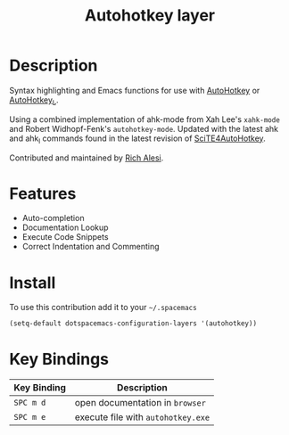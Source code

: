 #+TITLE: Autohotkey layer
#+HTML_HEAD_EXTRA: <link rel="stylesheet" type="text/css" href="../../../css/readtheorg.css" />

[[file:img/ahk.png]]

* Table of Contents                                         :TOC_4_org:noexport:
 - [[Description][Description]]
 - [[Features][Features]]
 - [[Install][Install]]
 - [[Key Bindings][Key Bindings]]

* Description

Syntax highlighting and Emacs functions for use with [[http://www.autohotkey.com][AutoHotkey]] or
[[http://ahkscript.org][AutoHotkey_L]].

Using a combined implementation of ahk-mode from Xah Lee's =xahk-mode=
and Robert Widhopf-Fenk's =autohotkey-mode=.  Updated with the latest
ahk and ahk_l commands found in the latest revision of
[[http://fincs.ahk4.net/scite4ahk/][SciTE4AutoHotkey]].

Contributed and maintained by [[https://www.github.com/ralesi][Rich Alesi]].

* Features

- Auto-completion
- Documentation Lookup
- Execute Code Snippets
- Correct Indentation and Commenting

* Install

To use this contribution add it to your =~/.spacemacs=

#+BEGIN_SRC emacs-lisp
  (setq-default dotspacemacs-configuration-layers '(autohotkey))
#+END_SRC

* Key Bindings

| Key Binding | Description                        |
|-------------+------------------------------------|
| ~SPC m d~   | open documentation in =browser=    |
| ~SPC m e~   | execute file with =autohotkey.exe= |
